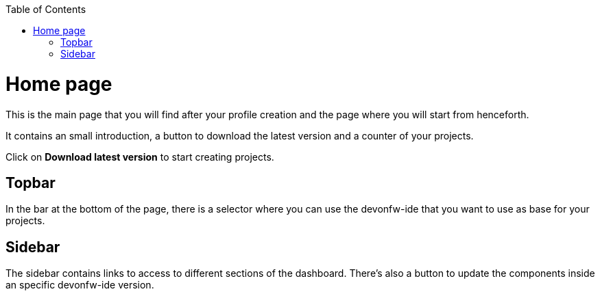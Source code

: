 :toc: macro

ifdef::env-github[]
:tip-caption: :bulb:
:note-caption: :information_source:
:important-caption: :heavy_exclamation_mark:
:caution-caption: :fire:
:warning-caption: :warning:
endif::[]

toc::[]
:idprefix:
:idseparator: -
:reproducible:
:source-highlighter: rouge

= Home page

This is the main page that you will find after your profile creation and the page where you will start from henceforth.

It contains an small introduction, a button to download the latest version and a counter of your projects.

Click on *Download latest version* to start creating projects.

== Topbar

In the bar at the bottom of the page, there is a selector where you can use the devonfw-ide that you want to use as base for your projects.

== Sidebar

The sidebar contains links to access to different sections of the dashboard. There's also a button to update the components inside an specific devonfw-ide version.